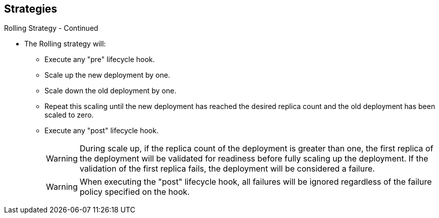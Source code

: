 == Strategies
:noaudio:

.Rolling Strategy - Continued

* The Rolling strategy will:
**  Execute any "pre" lifecycle hook.
** Scale up the new deployment by one.
** Scale down the old deployment by one.
** Repeat this scaling until the new deployment has reached the desired replica
count and the old deployment has been scaled to zero.
** Execute any "post" lifecycle hook.
+
WARNING: During scale up, if the replica count of the deployment is greater than
  one, the first replica of the deployment will be validated for readiness before
  fully scaling up the deployment. If the validation of the first replica fails,
  the deployment will be considered a failure.
+
WARNING: When executing the "post" lifecycle hook, all failures will be ignored
regardless of the failure policy specified on the hook.

ifdef::showscript[]

endif::showscript[]

